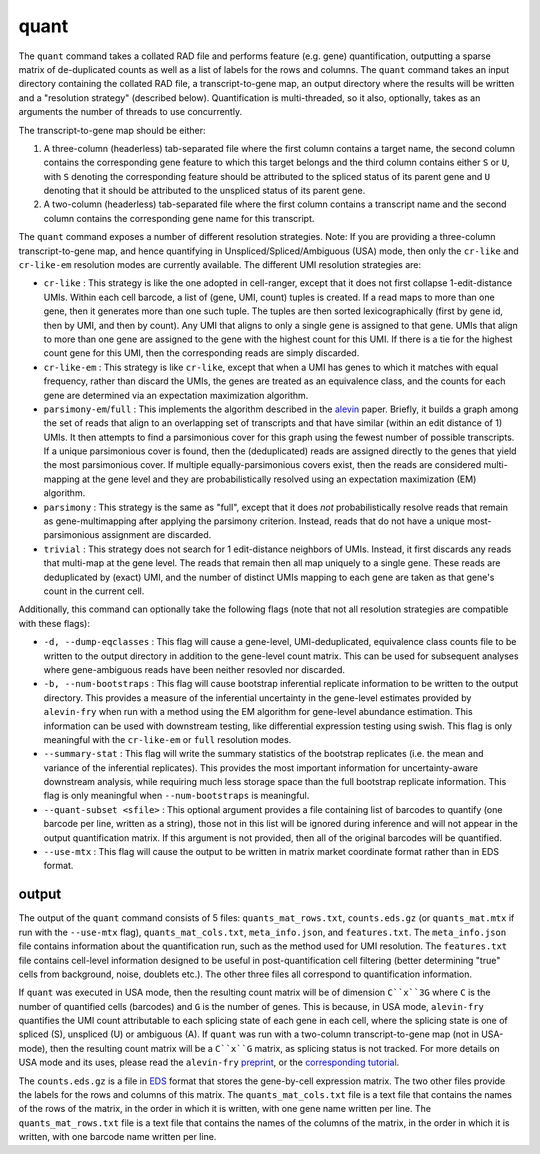quant
=====

The ``quant`` command takes a collated RAD file and performs feature (e.g. gene) quantification, outputting a sparse matrix of de-duplicated counts as well as a list of labels for the rows and columns.  The ``quant`` command takes an input directory containing the collated RAD file, a transcript-to-gene map, an output directory where the results will be written and a "resolution strategy" (described below).  Quantification is multi-threaded, so it also, optionally, takes as an arguments the number of threads to use concurrently.

The transcript-to-gene map should be either:

1. A three-column (headerless) tab-separated file where the first column contains a target name, the second column contains the corresponding gene feature to which this target belongs and the third column contains either ``S`` or ``U``, with ``S`` denoting the corresponding feature should be attributed to the spliced status of its parent gene and ``U`` denoting that it should be attributed to the unspliced status of its parent gene.

2. A two-column (headerless) tab-separated file where the first column contains a transcript name and the second column contains the corresponding gene name for this transcript.

The ``quant`` command exposes a number of different resolution strategies.  Note: If you are providing a three-column transcript-to-gene map, and hence quantifying in Unspliced/Spliced/Ambiguous (USA) mode, then only the ``cr-like`` and ``cr-like-em`` resolution modes are currently available. The different UMI resolution strategies are:

* ``cr-like`` : This strategy is like the one adopted in cell-ranger, except that it does not first collapse 1-edit-distance UMIs.  Within each cell barcode, a list of (gene, UMI, count) tuples is created. If a read maps to more than one gene, then it generates more than one such tuple.  The tuples are then sorted lexicographically (first by gene id, then by UMI, and then by count).  Any UMI that aligns to only a single gene is assigned to that gene.  UMIs that align to more than one gene are assigned to the gene with the highest count for this UMI.  If there is a tie for the highest count gene for this UMI, then the corresponding reads are simply discarded.

* ``cr-like-em`` : This strategy is like ``cr-like``, except that when a UMI has genes to which it matches with equal frequency, rather than discard the UMIs, the genes are treated as an equivalence class, and the counts for each gene are determined via an expectation maximization algorithm.

* ``parsimony-em``/``full`` : This implements the algorithm described in the alevin_ paper.  Briefly, it builds a graph among the set of reads that align to an overlapping set of transcripts and that have similar (within an edit distance of 1) UMIs.  It then attempts to find a parsimonious cover for this graph using the fewest number of possible transcripts.  If a unique parsimonious cover is found, then the (deduplicated) reads are assigned directly to the genes that yield the most parsimonious cover. If multiple equally-parsimonious covers exist, then the reads are considered multi-mapping at the gene level and they are probabilistically resolved using an expectation maximization (EM) algorithm. 

* ``parsimony`` : This strategy is the same as "full", except that it does *not* probabilistically resolve reads that remain as gene-multimapping after applying the parsimony criterion.  Instead, reads that do not have a unique most-parsimonious assignment are discarded. 

* ``trivial`` : This strategy does not search for 1 edit-distance neighbors of UMIs.  Instead, it first discards any reads that multi-map at the gene level.  The reads that remain then all map uniquely to a single gene.  These reads are deduplicated by (exact) UMI, and the number of distinct UMIs mapping to each gene are taken as that gene's count in the current cell.

Additionally, this command can optionally take the following flags (note that not all resolution strategies are compatible with these flags):

* ``-d, --dump-eqclasses`` : This flag will cause a gene-level, UMI-deduplicated, equivalence class counts file to be written to the output directory in addition to the gene-level count matrix.  This can be used for subsequent analyses where gene-ambiguous reads have been neither resovled nor discarded.

* ``-b, --num-bootstraps`` : This flag will cause bootstrap inferential replicate information to be written to the output directory.  This provides a measure of the inferential uncertainty in the gene-level estimates provided by ``alevin-fry`` when run with a method using the EM algorithm for gene-level abundance estimation.  This information can be used with downstream testing, like differential expression testing using swish.  This flag is only meaningful with the ``cr-like-em`` or ``full`` resolution modes.

* ``--summary-stat`` : This flag will write the summary statistics of the bootstrap replicates (i.e. the mean and variance of the inferential replicates).  This provides the most important information for uncertainty-aware downstream analysis, while requiring much less storage space than the full bootstrap replicate information.  This flag is only meaningful when ``--num-bootstraps`` is meaningful.

* ``--quant-subset <sfile>`` : This optional argument provides a file containing list of barcodes to quantify (one barcode per line, written as a string), those not in this list will be ignored during inference and will not appear in the output quantification matrix.  If this argument is not provided, then all of the original barcodes will be quantified.

* ``--use-mtx`` : This flag will cause the output to be written in matrix market coordinate format rather than in EDS format.

output
------

The output of the ``quant`` command consists of 5 files: ``quants_mat_rows.txt``, ``counts.eds.gz`` (or ``quants_mat.mtx`` if run with the ``--use-mtx`` flag), ``quants_mat_cols.txt``, ``meta_info.json``, and ``features.txt``.  The ``meta_info.json`` file contains information about the quantification run, such as the method used for UMI resolution.  The ``features.txt`` file contains cell-level information designed to be useful in post-quantification cell filtering (better determining "true" cells from background, noise, doublets etc.).  The other three files all correspond to quantification information.

If ``quant`` was executed in USA mode, then the resulting count matrix will be of dimension ``C``x``3G`` where ``C`` is the number of quantified cells (barcodes) and ``G`` is the number of genes.  This is because, in USA mode, ``alevin-fry`` quantifies the UMI count attributable to each splicing state of each gene in each cell, where the splicing state is one of spliced (S), unspliced (U) or ambiguous (A).  If ``quant`` was run with a two-column transcript-to-gene map (not in USA-mode), then the resulting count matrix will be a ``C``x``G`` matrix, as splicing status is not tracked.  For more details on USA mode and its uses, please read the ``alevin-fry`` `preprint <https://www.biorxiv.org/content/10.1101/2021.06.29.450377v1>`__, or the `corresponding tutorial <https://combine-lab.github.io/alevin-fry-tutorials/2021/improving-txome-specificity/>`__.

The ``counts.eds.gz`` is a file in EDS_ format that stores the gene-by-cell expression matrix. The two other files provide the labels for the rows and columns of this matrix. The ``quants_mat_cols.txt`` file is a text file that contains the names of the rows of the matrix, in the order in which it is written, with one gene name written per line. The ``quants_mat_rows.txt`` file is a text file that contains the names of the columns of the matrix, in the order in which it is written, with one barcode name written per line.

.. _alevin: https://genomebiology.biomedcentral.com/articles/10.1186/s13059-019-1670-y
.. _EDS: https://github.com/COMBINE-lab/EDS

..
  matrix market coordinate format file where the number of *rows* is equal to the number of
  genes and the number of columns is equal to the number of *cells*. The header
  line encodes the number of rows, columns and non-zero entries. The subsequent
  lines (1-based indexing) encode the locations and values of the non-zero
  entries.  This entire ``.mtx`` format file is gzipped during output to minimize
  disk space. 

